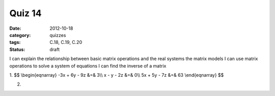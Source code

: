 Quiz 14 
#######

:date: 2012-10-18
:category: quizzes
:tags: C.18, C.19, C.20
:status: draft

I can explain the relationship between basic matrix operations and the real systems the matrix models
I can use matrix operations to solve a system of equations
I can find the inverse of a matrix

1. $$
\\begin{eqnarray}
-3x + 6y - 9z &=& 3\\\\
x - y - 2z &=& 0\\\\
5x + 5y - 7z &=& 63
\\end{eqnarray}
$$ 
  

2.
 
 
